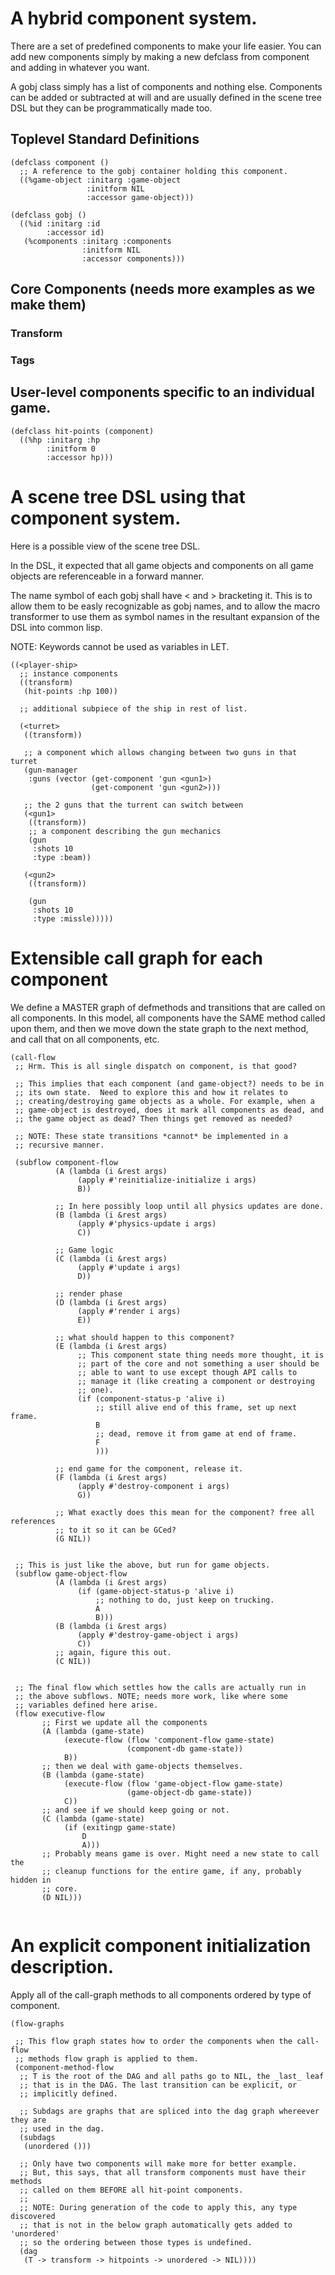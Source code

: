 * A hybrid component system.
There are a set of predefined components to make your life easier.
You can add new components simply by making a new defclass from component
and adding in whatever you want.

A gobj class simply has a list of components and nothing else.
Components can be added or subtracted at will and are usually defined
in the scene tree DSL but they can be programmatically made too.

** Toplevel Standard Definitions
#+BEGIN_SRC common-lisp
(defclass component ()
  ;; A reference to the gobj container holding this component.
  ((%game-object :initarg :game-object
                 :initform NIL
                 :accessor game-object)))

(defclass gobj ()
  ((%id :initarg :id
        :accessor id)
   (%components :initarg :components
                :initform NIL
                :accessor components)))
#+END_SRC

** Core Components (needs more examples as we make them)
*** Transform
*** Tags
** User-level components specific to an individual game.
#+BEGIN_SRC common-lisp
(defclass hit-points (component)
  ((%hp :initarg :hp
        :initform 0
        :accessor hp)))
#+END_SRC


* A scene tree DSL using that component system.
Here is a possible view of the scene tree DSL.

In the DSL, it expected that all game objects and components on all
game objects are referenceable in a forward manner.

The name symbol of each gobj shall have < and > bracketing it. This
is to allow them to be easly recognizable as gobj names, and to
allow the macro transformer to use them as symbol names in the
resultant expansion of the DSL into common lisp.

NOTE: Keywords cannot be used as variables in LET.

#+BEGIN_SRC common-lisp
((<player-ship>
  ;; instance components
  ((transform)
   (hit-points :hp 100))

  ;; additional subpiece of the ship in rest of list.

  (<turret>
   ((transform))

   ;; a component which allows changing between two guns in that turret
   (gun-manager
    :guns (vector (get-component 'gun <gun1>)
                  (get-component 'gun <gun2>)))

   ;; the 2 guns that the turrent can switch between
   (<gun1>
    ((transform))
    ;; a component describing the gun mechanics
    (gun
     :shots 10
     :type :beam))

   (<gun2>
    ((transform))

    (gun
     :shots 10
     :type :missle)))))
#+END_SRC

* Extensible call graph for each component
We define a MASTER graph of defmethods and transitions that are called on
all components. In this model, all components have the SAME method called
upon them, and then we move down the state graph to the next method, and
call that on all components, etc.

#+BEGIN_SRC common-lisp
(call-flow
 ;; Hrm. This is all single dispatch on component, is that good?

 ;; This implies that each component (and game-object?) needs to be in
 ;; its own state.  Need to explore this and how it relates to
 ;; creating/destroying game objects as a whole. For example, when a
 ;; game-object is destroyed, does it mark all components as dead, and
 ;; the game object as dead? Then things get removed as needed?

 ;; NOTE: These state transitions *cannot* be implemented in a
 ;; recursive manner.

 (subflow component-flow
          (A (lambda (i &rest args)
               (apply #'reinitialize-initialize i args)
               B))

          ;; In here possibly loop until all physics updates are done.
          (B (lambda (i &rest args)
               (apply #'physics-update i args)
               C))

          ;; Game logic
          (C (lambda (i &rest args)
               (apply #'update i args)
               D))

          ;; render phase
          (D (lambda (i &rest args)
               (apply #'render i args)
               E))

          ;; what should happen to this component?
          (E (lambda (i &rest args)
               ;; This component state thing needs more thought, it is
               ;; part of the core and not something a user should be
               ;; able to want to use except though API calls to
               ;; manage it (like creating a component or destroying
               ;; one).
               (if (component-status-p 'alive i)
                   ;; still alive end of this frame, set up next frame.
                   B
                   ;; dead, remove it from game at end of frame.
                   F
                   )))

          ;; end game for the component, release it.
          (F (lambda (i &rest args)
               (apply #'destroy-component i args)
               G))

          ;; What exactly does this mean for the component? free all references
          ;; to it so it can be GCed?
          (G NIL))


 ;; This is just like the above, but run for game objects.
 (subflow game-object-flow
          (A (lambda (i &rest args)
               (if (game-object-status-p 'alive i)
                   ;; nothing to do, just keep on trucking.
                   A
                   B)))
          (B (lambda (i &rest args)
               (apply #'destroy-game-object i args)
               C))
          ;; again, figure this out.
          (C NIL))


 ;; The final flow which settles how the calls are actually run in
 ;; the above subflows. NOTE; needs more work, like where some
 ;; variables defined here arise.
 (flow executive-flow
       ;; First we update all the components
       (A (lambda (game-state)
            (execute-flow (flow 'component-flow game-state)
                          (component-db game-state))
            B))
       ;; then we deal with game-objects themselves.
       (B (lambda (game-state)
            (execute-flow (flow 'game-object-flow game-state)
                          (game-object-db game-state))
            C))
       ;; and see if we should keep going or not.
       (C (lambda (game-state)
            (if (exitingp game-state)
                D
                A)))
       ;; Probably means game is over. Might need a new state to call the
       ;; cleanup functions for the entire game, if any, probably hidden in
       ;; core.
       (D NIL)))

#+END_SRC

* An explicit component initialization description.
Apply all of the call-graph methods to all components ordered
by type of component.

#+BEGIN_SRC common-lisp
(flow-graphs

 ;; This flow graph states how to order the components when the call-flow
 ;; methods flow graph is applied to them.
 (component-method-flow
  ;; T is the root of the DAG and all paths go to NIL, the _last_ leaf
  ;; that is in the DAG. The last transition can be explicit, or
  ;; implicitly defined.

  ;; Subdags are graphs that are spliced into the dag graph whereever they are
  ;; used in the dag.
  (subdags
   (unordered ()))

  ;; Only have two components will make more for better example.
  ;; But, this says, that all transform components must have their methods
  ;; called on them BEFORE all hit-point components.
  ;;
  ;; NOTE: During generation of the code to apply this, any type discovered
  ;; that is not in the below graph automatically gets added to 'unordered'
  ;; so the ordering between those types is undefined.
  (dag
   (T -> transform -> hitpoints -> unordered -> NIL))))
#+END_SRC
